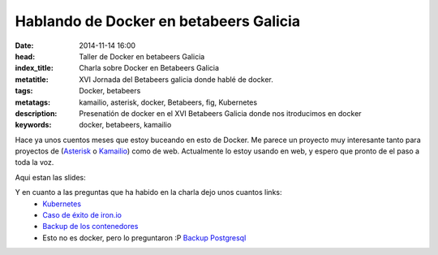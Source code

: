 Hablando de Docker en betabeers Galicia
============================================================

:date: 2014-11-14 16:00
:head: Taller de Docker en betabeers Galicia
:index_title: Charla sobre Docker en Betabeers Galicia
:metatitle: XVI Jornada del Betabeers galicia donde hablé de docker.
:tags: Docker, betabeers
:metatags: kamailio, asterisk, docker, Betabeers, fig, Kubernetes
:description: Presenatión de docker en el XVI Betabeers Galicia donde nos itroducimos en docker
:keywords: docker, betabeers, kamailio

Hace ya unos cuentos meses que estoy buceando en esto de Docker. Me parece un proyecto muy interesante tanto para proyectos de (`Asterisk <|filename|/blog/asterisk-hangup-handlers.rst>`__ o `Kamailio <|filename|/blog/kamailio-graphite.rst>`__) como de web. Actualmente lo estoy usando en web, y espero que pronto de el paso a toda la voz.

Aqui estan las slides:

.. raw:: html

   <script async class="speakerdeck-embed" data-id="411a4a904dfe0132b7887e32733ee33b" data-ratio="1.77777777777778" src="//speakerdeck.com/assets/embed.js"></script>


Y en cuanto a las preguntas que ha habido en la charla dejo unos cuantos links:
    - `Kubernetes <https://github.com/GoogleCloudPlatform/kubernetes>`__
    - `Caso de éxito de iron.io <http://blog.iron.io/2014/10/docker-in-production-what-weve-learned.html>`__
    - `Backup de los contenedores <http://www.tech-d.net/2014/05/05/docker-quicktip-5-backing-up-volumes/>`__
    - Esto no es docker, pero lo preguntaron :P `Backup Postgresql <https://github.com/wal-e/wal-e>`__

